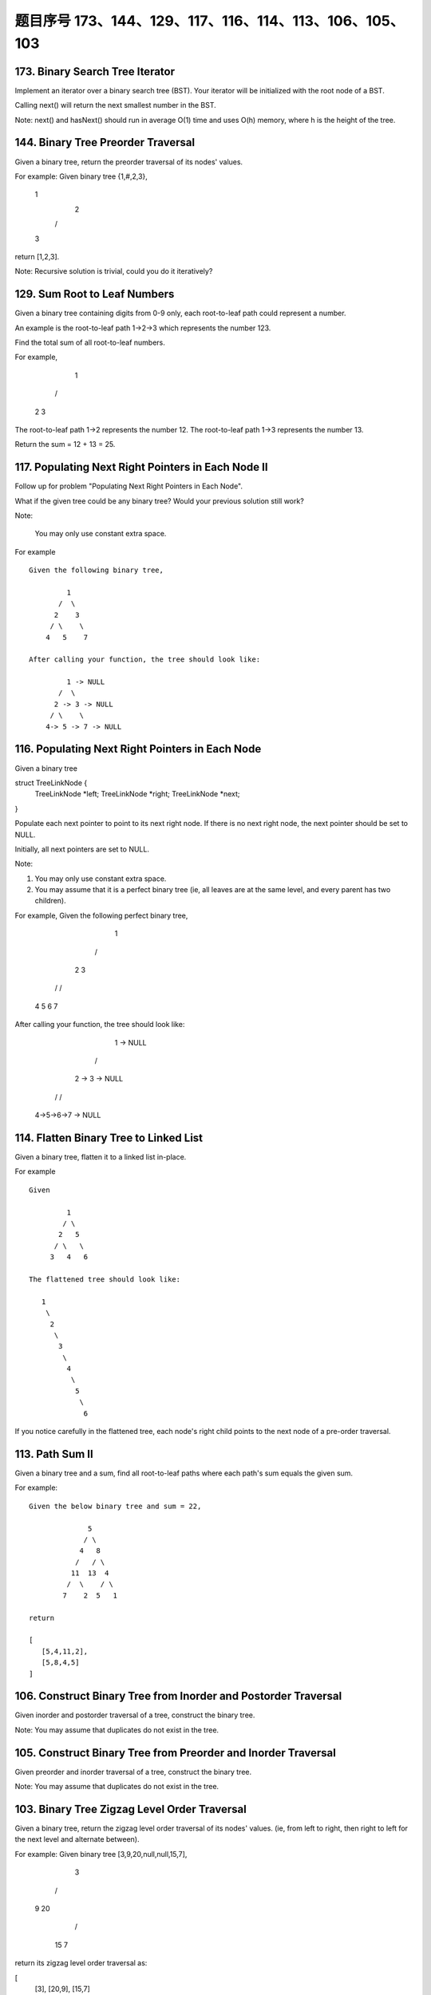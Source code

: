 题目序号 173、144、129、117、116、114、113、106、105、103
==============================================================




173. Binary Search Tree Iterator
--------------------------------


Implement an iterator over a binary search tree (BST). Your iterator will be initialized with the root node of a BST.

Calling next() will return the next smallest number in the BST.

Note: next() and hasNext() should run in average O(1) time and uses O(h) memory, where h is the height of the tree.




144. Binary Tree Preorder Traversal
-----------------------------------


Given a binary tree, return the preorder traversal of its nodes' values.

For example:
Given binary tree {1,#,2,3},

   1
    \
     2
    /
   3

return [1,2,3].

Note: Recursive solution is trivial, could you do it iteratively?




129. Sum Root to Leaf Numbers
-----------------------------


Given a binary tree containing digits from 0-9 only, each root-to-leaf path could represent a number.

An example is the root-to-leaf path 1->2->3 which represents the number 123.

Find the total sum of all root-to-leaf numbers.

For example,

    1
   / \
  2   3

The root-to-leaf path 1->2 represents the number 12.
The root-to-leaf path 1->3 represents the number 13.

Return the sum = 12 + 13 = 25. 


117. Populating Next Right Pointers in Each Node II
---------------------------------------------------


Follow up for problem "Populating Next Right Pointers in Each Node".

What if the given tree could be any binary tree? Would your previous solution still work?

Note:

    You may only use constant extra space.

For example
::
    Given the following binary tree,

             1
           /  \
          2    3
         / \    \
        4   5    7

    After calling your function, the tree should look like:

             1 -> NULL
           /  \
          2 -> 3 -> NULL
         / \    \
        4-> 5 -> 7 -> NULL


116. Populating Next Right Pointers in Each Node
------------------------------------------------

Given a binary tree

struct TreeLinkNode {
    TreeLinkNode *left;
    TreeLinkNode *right;
    TreeLinkNode *next;    
}

Populate each next pointer to point to its next right node. If there is no next right node, the next pointer should be set to NULL.

Initially, all next pointers are set to NULL.

Note:

#. You may only use constant extra space.
#. You may assume that it is a perfect binary tree (ie, all leaves are at the same level, and every parent has two children).

For example,
Given the following perfect binary tree,

         1
       /  \
      2    3
     / \  / \
    4  5  6  7

After calling your function, the tree should look like:

         1 -> NULL
       /  \
      2 -> 3 -> NULL
     / \  / \
    4->5->6->7 -> NULL




114. Flatten Binary Tree to Linked List
---------------------------------------


Given a binary tree, flatten it to a linked list in-place.

For example
::
    Given

             1
            / \
           2   5
          / \   \
         3   4   6

    The flattened tree should look like:

       1
        \
         2
          \
           3
            \
             4
              \
               5
                \
                 6


If you notice carefully in the flattened tree, each node's right child points to the next node of a pre-order traversal.


113. Path Sum II
----------------

Given a binary tree and a sum, find all root-to-leaf paths where each path's sum equals the given sum.

For example:
::
    Given the below binary tree and sum = 22,

                  5
                 / \
                4   8
               /   / \
              11  13  4
             /  \    / \
            7    2  5   1

    return

    [
       [5,4,11,2],
       [5,8,4,5]
    ]



106. Construct Binary Tree from Inorder and Postorder Traversal
---------------------------------------------------------------



Given inorder and postorder traversal of a tree, construct the binary tree.

Note:
You may assume that duplicates do not exist in the tree. 



105. Construct Binary Tree from Preorder and Inorder Traversal
--------------------------------------------------------------

Given preorder and inorder traversal of a tree, construct the binary tree.

Note: You may assume that duplicates do not exist in the tree. 




103. Binary Tree Zigzag Level Order Traversal
---------------------------------------------


Given a binary tree, return the zigzag level order traversal of its nodes' values. (ie, from left to right, then right to left for the next level and alternate between).

For example:
Given binary tree [3,9,20,null,null,15,7],

    3
   / \
  9  20
    /  \
   15   7

return its zigzag level order traversal as:

[
  [3],
  [20,9],
  [15,7]
]


